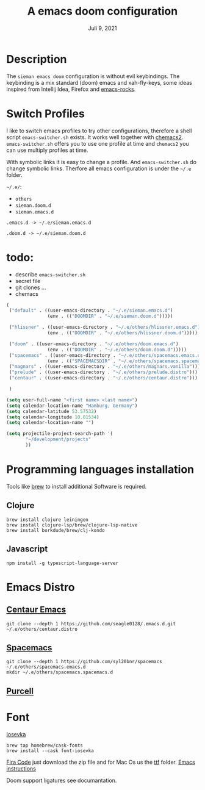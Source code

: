 #+TITLE:A emacs doom configuration
#+DATE:    Juli 9, 2021

* Description
The ~sieman emacs doom~ configuration is without evil keybindings. The keybinding is a mix standard (doom) emacs and xah-fly-keys, some ideas inspired from Intellij Idea, Firefox and [[http://emacsrocks.com/][emacs-rocks]].

* Switch Profiles
I like to switch emacs profiles to try other configurations, therefore a shell script ~emacs-switcher.sh~ exists. It works well together with [[https://github.com/plexus/chemacs2][chemacs2]]. ~emacs-switcher.sh~ offers you to use one profile at time and ~chemacs2~ you can use multiply profiles at time.

With symbolic links it is easy to change a profile. And ~emacs-switcher.sh~ do change symbolic links. Therfore all emacs configuration is under the =~/.e= folder.

=~/.e/=:
- =others=
- =sieman.doom.d=
- =sieman.emacs.d=

=.emacs.d -> ~/.e/sieman.emacs.d=

=.doom.d -> ~/.e/sieman.doom.d=

* todo:
 - describe ~emacs-switcher.sh~
 - secret file
 - git clones ...
 - chemacs

#+begin_src emacs-lisp  :tangle ~/.emacs-profiles.el
(
 ("default" . ((user-emacs-directory . "~/.e/sieman.emacs.d")
               (env . (("DOOMDIR" . "~/.e/sieman.doom.d")))))

 ("hlissner" . ((user-emacs-directory . "~/.e/others/hlissner.emacs.d")
               (env . (("DOOMDIR" . "~/.e/others/hlissner.doom.d")))))

 ("doom" . ((user-emacs-directory . "~/.e/others/doom.emacs.d")
               (env . (("DOOMDIR" . "~/.e/others/doom.doom.d")))))
 ("spacemacs" . ((user-emacs-directory . "~/.e/others/spacemacs.emacs.d")
               (env . (("SPACEMACSDIR" . "~/.e/others/spacemacs.spacemacs.d")))))
 ("magnars" . ((user-emacs-directory . "~/.e/others/magnars.vanilla")))
 ("prelude" . ((user-emacs-directory . "~/.e/others/prelude.distro")))
 ("centaur" . ((user-emacs-directory . "~/.e/others/centaur.distro")))

 )
#+end_src

#+begin_src emacs-lisp :tangle ~/.emacs.secrets
(setq user-full-name "<first name> <last name>")
(setq calendar-location-name "Hamburg, Germany")
(setq calendar-latitude 53.57532)
(setq calendar-longitude 10.01534)
(setq calendar-location-name "")

(setq projectile-project-search-path '(
       "~/development/projects"
       ))
#+end_src

* Programming languages installation
Tools like [[https://brew.sh/][brew]] to install additional Software is required.
** Clojure
#+begin_src shell
brew install clojure leiningen
brew install clojure-lsp/brew/clojure-lsp-native
brew install borkdude/brew/clj-kondo
#+end_src
** Javascript
#+begin_src shell
npm install -g typescript-language-server
#+end_src
* Emacs Distro
** [[https://github.com/seagle0128/.emacs.d][Centaur Emacs]]
#+begin_src shell
git clone --depth 1 https://github.com/seagle0128/.emacs.d.git ~/.e/others/centaur.distro
#+end_src

** [[https://www.spacemacs.org][Spacemacs]]

#+begin_src shell
git clone --depth 1 https://github.com/syl20bnr/spacemacs ~/.e/others/spacemacs.emacs.d
mkdir ~/.e/others/spacemacs.spacemacs.d
#+end_src

** [[https://github.com/purcell/emacs.d][Purcell]]
* Font

[[https://typeof.net/Iosevka/][Iosevka]]

#+begin_src shell
 brew tap homebrew/cask-fonts
 brew install --cask font-iosevka
#+end_src

[[https://github.com/tonsky/FiraCode][Fira Code]] just download the zip file and for Mac Os us the _ttf_ folder. [[https://github.com/tonsky/FiraCode/wiki/Emacs-instructions][Emacs instructions]]

Doom support ligatures see documantation.
